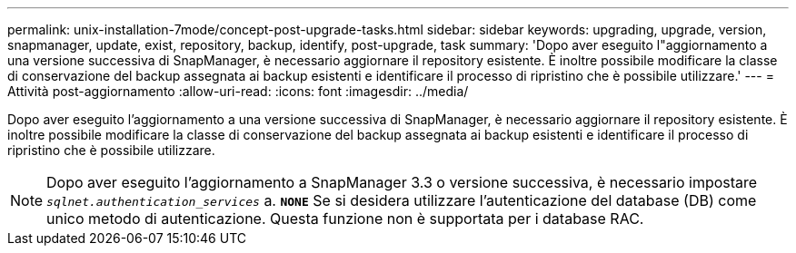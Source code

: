 ---
permalink: unix-installation-7mode/concept-post-upgrade-tasks.html 
sidebar: sidebar 
keywords: upgrading, upgrade, version, snapmanager, update, exist, repository, backup, identify, post-upgrade, task 
summary: 'Dopo aver eseguito l"aggiornamento a una versione successiva di SnapManager, è necessario aggiornare il repository esistente. È inoltre possibile modificare la classe di conservazione del backup assegnata ai backup esistenti e identificare il processo di ripristino che è possibile utilizzare.' 
---
= Attività post-aggiornamento
:allow-uri-read: 
:icons: font
:imagesdir: ../media/


[role="lead"]
Dopo aver eseguito l'aggiornamento a una versione successiva di SnapManager, è necessario aggiornare il repository esistente. È inoltre possibile modificare la classe di conservazione del backup assegnata ai backup esistenti e identificare il processo di ripristino che è possibile utilizzare.


NOTE: Dopo aver eseguito l'aggiornamento a SnapManager 3.3 o versione successiva, è necessario impostare `_sqlnet.authentication_services_` a. `*NONE*` Se si desidera utilizzare l'autenticazione del database (DB) come unico metodo di autenticazione. Questa funzione non è supportata per i database RAC.
